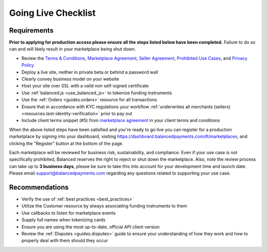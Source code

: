 Going Live Checklist
======================


Requirements
-------------------
**Prior to applying for production access please ensure all the steps listed
below have been completed.** Failure to do so can and will likely result in
your marketplace being shut down.

- Review the `Terms & Conditions <https://www.balancedpayments.com/terms/>`_,
  `Marketplace Agreement <https://www.balancedpayments.com/terms/marketplaceagreement>`_,
  `Seller Agreement <https://www.balancedpayments.com/terms/selleragreement>`_,
  `Prohibited Use Cases <https://support.balancedpayments.com/hc/en-us/articles/200712784-What-businesses-are-prohibited-from-using-Balanced->`_,
  and `Privacy Policy <https://www.balancedpayments.com/privacy>`_
- Deploy a live site, neither in private beta or behind a password wall
- Clearly convey business model on your website
- Host your site over SSL with a valid non self-signed certificate
- Use :ref:`balanced.js <use_balanced_js>` to tokenize funding instruments
- Use the :ref:`Orders <guides.orders>` resource for all transactions
- Ensure that in accordance with KYC regulations your workflow :ref:`underwrites all merchants (sellers) <resources.test-identity-verification>` prior to pay out
- Include client terms snippet (#5) from `marketplace agreement <https://www.balancedpayments.com/terms/marketplaceagreement>`__ in your client terms and conditions

When the above listed steps have been satisfied and you're ready to go live you
can register for a production marketplace by signing into your dashboard,
visiting https://dashboard.balancedpayments.com/#/marketplaces, and
clicking the "Register" button at the bottom of the page.

Each marketplace will be reviewed for business risk, sustainability, and
compliance. Even if your use case is not specifically prohibited, Balanced
reserves the right to reject or shut down the marketplace. Also, note the review
process can take up to **3 business days**, please be sure to take this into account
for your development time and launch date. Please email
support@balancedpayments.com regarding any questions related to supporting your
use case.

Recommendations
-------------------
- Verify the use of :ref:`best practices <best_practices>`
- Utilize the Customer resource by always associating funding instruments to them
- Use callbacks to listen for marketplace events
- Supply full names when tokenizing cards
- Ensure you are using the most up-to-date, official API client version
- Review the :ref:`Disputes <guides.disputes>` guide to ensure your
  understanding of how they work and how to properly deal with them should they
  occur